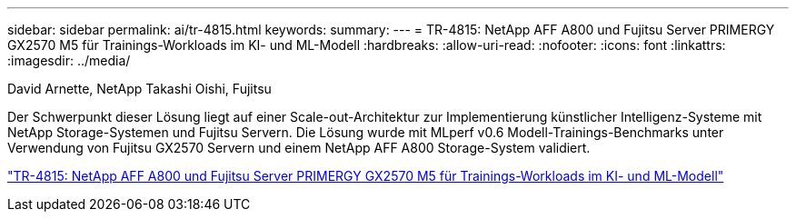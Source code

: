---
sidebar: sidebar 
permalink: ai/tr-4815.html 
keywords:  
summary:  
---
= TR-4815: NetApp AFF A800 und Fujitsu Server PRIMERGY GX2570 M5 für Trainings-Workloads im KI- und ML-Modell
:hardbreaks:
:allow-uri-read: 
:nofooter: 
:icons: font
:linkattrs: 
:imagesdir: ../media/


David Arnette, NetApp Takashi Oishi, Fujitsu

[role="lead"]
Der Schwerpunkt dieser Lösung liegt auf einer Scale-out-Architektur zur Implementierung künstlicher Intelligenz-Systeme mit NetApp Storage-Systemen und Fujitsu Servern. Die Lösung wurde mit MLperf v0.6 Modell-Trainings-Benchmarks unter Verwendung von Fujitsu GX2570 Servern und einem NetApp AFF A800 Storage-System validiert.

link:https://www.netapp.com/pdf.html?item=/media/17215-tr4815.pdf["TR-4815: NetApp AFF A800 und Fujitsu Server PRIMERGY GX2570 M5 für Trainings-Workloads im KI- und ML-Modell"^]
